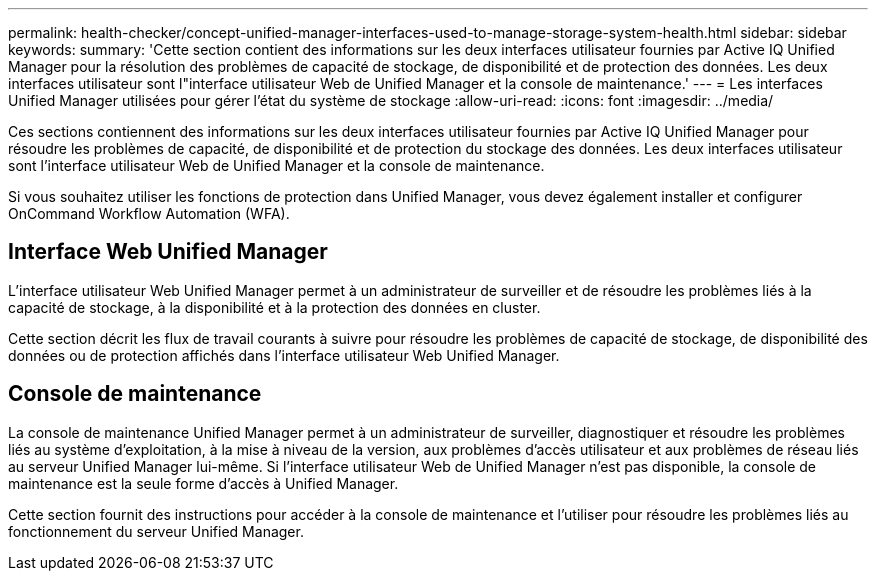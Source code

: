 ---
permalink: health-checker/concept-unified-manager-interfaces-used-to-manage-storage-system-health.html 
sidebar: sidebar 
keywords:  
summary: 'Cette section contient des informations sur les deux interfaces utilisateur fournies par Active IQ Unified Manager pour la résolution des problèmes de capacité de stockage, de disponibilité et de protection des données. Les deux interfaces utilisateur sont l"interface utilisateur Web de Unified Manager et la console de maintenance.' 
---
= Les interfaces Unified Manager utilisées pour gérer l'état du système de stockage
:allow-uri-read: 
:icons: font
:imagesdir: ../media/


[role="lead"]
Ces sections contiennent des informations sur les deux interfaces utilisateur fournies par Active IQ Unified Manager pour résoudre les problèmes de capacité, de disponibilité et de protection du stockage des données. Les deux interfaces utilisateur sont l'interface utilisateur Web de Unified Manager et la console de maintenance.

Si vous souhaitez utiliser les fonctions de protection dans Unified Manager, vous devez également installer et configurer OnCommand Workflow Automation (WFA).



== Interface Web Unified Manager

L'interface utilisateur Web Unified Manager permet à un administrateur de surveiller et de résoudre les problèmes liés à la capacité de stockage, à la disponibilité et à la protection des données en cluster.

Cette section décrit les flux de travail courants à suivre pour résoudre les problèmes de capacité de stockage, de disponibilité des données ou de protection affichés dans l'interface utilisateur Web Unified Manager.



== Console de maintenance

La console de maintenance Unified Manager permet à un administrateur de surveiller, diagnostiquer et résoudre les problèmes liés au système d'exploitation, à la mise à niveau de la version, aux problèmes d'accès utilisateur et aux problèmes de réseau liés au serveur Unified Manager lui-même. Si l'interface utilisateur Web de Unified Manager n'est pas disponible, la console de maintenance est la seule forme d'accès à Unified Manager.

Cette section fournit des instructions pour accéder à la console de maintenance et l'utiliser pour résoudre les problèmes liés au fonctionnement du serveur Unified Manager.
